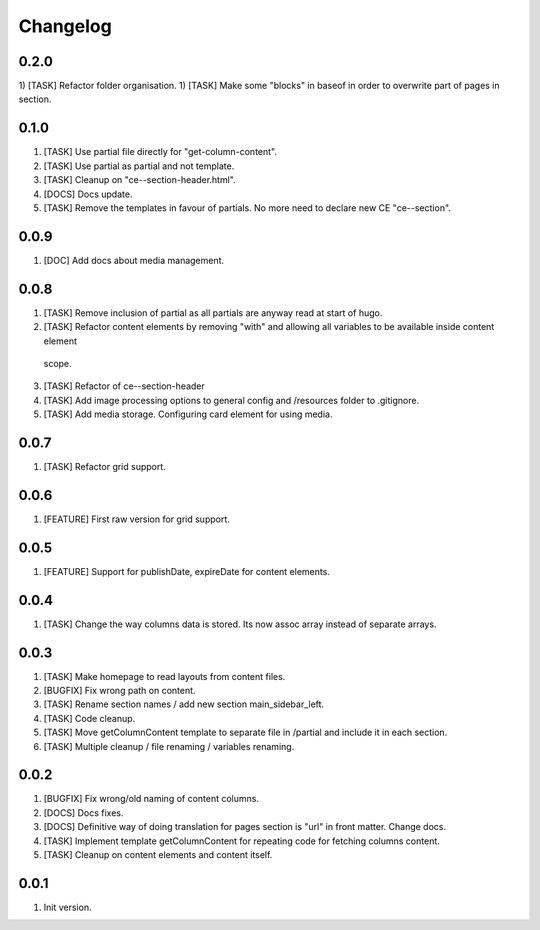 
Changelog
---------

0.2.0
~~~~~
1) [TASK] Refactor folder organisation.
1) [TASK] Make some "blocks" in baseof in order to overwrite part of pages in section.


0.1.0
~~~~~
1) [TASK] Use partial file directly for "get-column-content".
2) [TASK] Use partial as partial and not template.
3) [TASK] Cleanup on "ce--section-header.html".
4) [DOCS] Docs update.
5) [TASK] Remove the templates in favour of partials. No more need to declare new CE "ce--section".

0.0.9
~~~~~
1) [DOC] Add docs about media management.

0.0.8
~~~~~
1) [TASK] Remove inclusion of partial as all partials are anyway read at start of hugo.
2) [TASK] Refactor content elements by removing "with" and allowing all variables to be available inside content element
  scope.
3) [TASK] Refactor of ce--section-header
4) [TASK] Add image processing options to general config and /resources folder to .gitignore.
5) [TASK] Add media storage. Configuring card element for using media.

0.0.7
~~~~~
1) [TASK] Refactor grid support.

0.0.6
~~~~~
1) [FEATURE] First raw version for grid support.

0.0.5
~~~~~
1) [FEATURE] Support for publishDate, expireDate for content elements.

0.0.4
~~~~~
1) [TASK] Change the way columns data is stored. Its now assoc array instead
   of separate arrays.

0.0.3
~~~~~
1) [TASK] Make homepage to read layouts from content files.
2) [BUGFIX] Fix wrong path on content.
3) [TASK] Rename section names / add new section main_sidebar_left.
4) [TASK] Code cleanup.
5) [TASK] Move getColumnContent template to separate file in /partial and include it in each section.
6) [TASK] Multiple cleanup / file renaming / variables renaming.

0.0.2
~~~~~

1) [BUGFIX] Fix wrong/old naming of content columns.
2) [DOCS] Docs fixes.
3) [DOCS] Definitive way of doing translation for pages section is "url" in front matter. Change docs.
4) [TASK] Implement template getColumnContent for repeating code for fetching columns content.
5) [TASK] Cleanup on content elements and content itself.

0.0.1
~~~~~

1) Init version.
